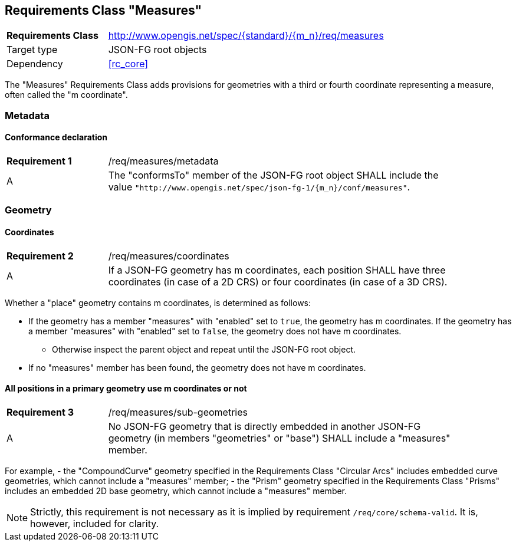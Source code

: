 :req-class: measures
[#rc_{req-class}]
== Requirements Class "Measures"

[cols="2,7",width="90%"]
|===
^|*Requirements Class* |http://www.opengis.net/spec/{standard}/{m_n}/req/{req-class} 
|Target type |JSON-FG root objects
|Dependency |<<rc_core>>
|===

The "Measures" Requirements Class adds provisions for geometries with a third or fourth coordinate representing a measure, often called the "m coordinate".

=== Metadata

:req: metadata
[#{req-class}_{req}]
==== Conformance declaration

[width="90%",cols="2,7a"]
|===
^|*Requirement {counter:req-num}* |/req/{req-class}/{req}
^|A |The "conformsTo" member of the JSON-FG root object SHALL include the value `"http://www.opengis.net/spec/json-fg-1/{m_n}/conf/{req-class}"`.
|===

=== Geometry

:req: coordinates
[#{req-class}_{req}]
==== Coordinates

[width="90%",cols="2,7a"]
|===
^|*Requirement {counter:req-num}* |/req/{req-class}/{req}
^|A |If a JSON-FG geometry has m coordinates, each position SHALL have three coordinates (in case of a 2D CRS) or four coordinates (in case of a 3D CRS).
|===

[[determine-m]]
Whether a "place" geometry contains m coordinates, is determined as follows: 

* If the geometry has a member "measures" with "enabled" set to `true`, the geometry has m coordinates. If the geometry has a member "measures" with "enabled" set to `false`, the geometry does not have m coordinates.
** Otherwise inspect the parent object and repeat until the JSON-FG root object.
* If no "measures" member has been found, the geometry does not have m coordinates.

:req: sub-geometries
[#{req-class}_{req}]
==== All positions in a primary geometry use m coordinates or not

[width="90%",cols="2,7a"]
|===
^|*Requirement {counter:req-num}* |/req/{req-class}/{req}
^|A |No JSON-FG geometry that is directly embedded in another JSON-FG geometry (in members "geometries" or "base") SHALL include a "measures" member.
|===

For example,
- the "CompoundCurve" geometry specified in the Requirements Class "Circular Arcs" includes embedded curve geometries, which cannot include a "measures" member;
- the "Prism" geometry specified in the Requirements Class "Prisms" includes an embedded 2D base geometry, which cannot include a "measures" member.

NOTE: Strictly, this requirement is not necessary as it is implied by requirement `/req/core/schema-valid`. It is, however, included for clarity.
